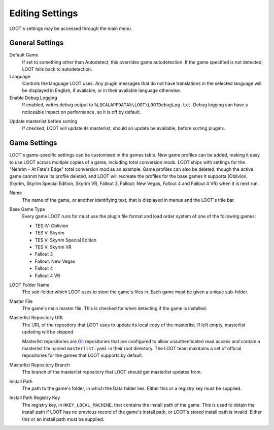 ****************
Editing Settings
****************

.. image:: ../../images/settings.png

LOOT's settings may be accessed through the main menu.

General Settings
================

.. _default-game:

Default Game
  If set to something other than Autodetect, this overrides game autodetection. If the game specified is not detected, LOOT falls back to autodetection.

Language
  Controls the language LOOT uses. Any plugin messages that do not have translations in the selected language will be displayed in English, if available, or in their available language otherwise.

Enable Debug Logging
  If enabled, writes debug output to ``%LOCALAPPDATA%\LOOT\LOOTDebugLog.txt``. Debug logging can have a noticeable impact on performance, so it is off by default.

.. _update-masterlist:

Update masterlist before sorting
  If checked, LOOT will update its masterlist, should an update be available, before sorting plugins.

Game Settings
=============

LOOT's game-specific settings can be customised in the games table. New game profiles can be added, making it easy to use LOOT across multiple copies of a game, including total conversion mods. LOOT ships with settings for the "Nehrim - At Fate's Edge" total conversion mod as an example. Game profiles can also be deleted, though the active game cannot have its profile deleted, and LOOT will recreate the profiles for the base games it supports (Oblivion, Skyrim, Skyrim Special Edition, Skyrim VR, Fallout 3, Fallout: New Vegas, Fallout 4 and Fallout 4 VR) when it is next run.

Name
  The name of the game, or another identifying text, that is displayed in menus and the LOOT's title bar.

Base Game Type
  Every game LOOT runs for must use the plugin file format and load order system of one of the following games:

  - TES IV: Oblivion
  - TES V: Skyrim
  - TES V: Skyrim Special Edition
  - TES V: Skyrim VR
  - Fallout 3
  - Fallout: New Vegas
  - Fallout 4
  - Fallout 4 VR

LOOT Folder Name
  The sub-folder which LOOT uses to store the game's files in. Each game must be given a unique sub-folder.

Master File
  The game's main master file. This is checked for when detecting if the game is installed.

Masterlist Repository URL
  The URL of the repository that LOOT uses to update its local copy of the masterlist. If left empty, masterlist updating will be skipped.

  Masterlist repositories are `Git`_ repositories that are configured to allow unauthenticated read access and contain a masterlist file named ``masterlist.yaml`` in their root directory. The LOOT team maintains a set of official repositories for the games that LOOT supports by default.

Masterlist Repository Branch
  The branch of the masterlist repository that LOOT should get masterlist updates from.

Install Path
  The path to the game's folder, in which the Data folder lies. Either this or a registry key must be supplied.

Install Path Registry Key
  The registry key, in ``HKEY_LOCAL_MACHINE``, that contains the install path of the game. This is used to obtain the install path if LOOT has no previous record of the game's install path, or LOOT's stored install path is invalid. Either this or an install path must be supplied.

.. _Git: https://git-scm.com/
